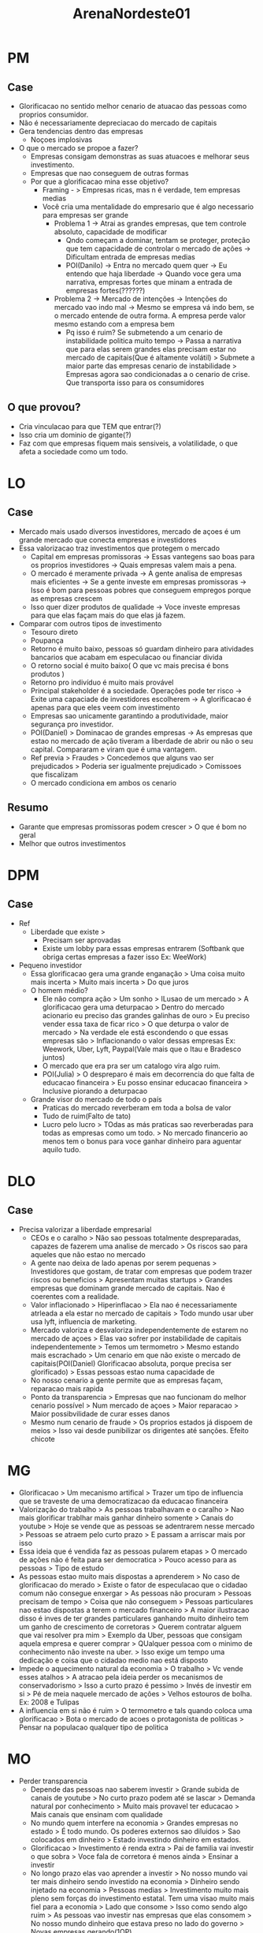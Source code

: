 #+TITLE: ArenaNordeste01

* PM
** Case
- Glorificacao no sentido melhor cenario de atuacao das pessoas como proprios
  consumidor.
- Não é necessariamente depreciacao do mercado de capitais
- Gera tendencias dentro das empresas
  - Noçoes implosivas
- O que o mercado se propoe a fazer?
  - Empresas consigam demonstras as suas atuacoes e melhorar seus investimento.
  - Empresas que nao conseguem de outras formas
  - Por que a glorificacao mina esse objetivo?
    - Framing - > Empresas ricas, mas n é verdade, tem empresas medias
    - Você cria uma mentalidade do empresario que é algo necessario para
      empresas ser grande
      - Problema 1 -> Atrai as grandes empresas, que tem controle absoluto,
        capacidade de modificar
        - Qndo começam a dominar, tentam se proteger, proteção que tem
          capacidade de controlar o mercado de ações -> Dificultam entrada de
          empresas medias
        - POI(Danilo) -> Entra no mercado quem quer -> Eu entendo que haja
          liberdade -> Quando voce gera uma narrativa, empresas fortes que minam
          a entrada de empresas fortes(??????)
      - Problema 2 -> Mercado de intenções -> Intenções do mercado vao indo mal
        -> Mesmo se empresa vá indo bem, se o mercado entende de outra forma. A
        empresa perde valor mesmo estando com a empresa bem
        - Pq isso é ruim? Se submetendo a um cenario de instabilidade politica
          muito tempo -> Passa a narrativa que para elas serem grandes elas
          precisam estar no mercado de capitais(Que é altamente volátil) >
          Submete a maior parte das empresas cenario de instabilidade > Empresas
          agora sao condicionadas a o cenario de crise. Que transporta isso para
          os consumidores
** O que provou?
- Cria vinculacao para que TEM que entrar(?)
- Isso cria um dominio de gigante(?)
- Faz com que empresas fiquem mais sensiveis, a volatilidade, o que afeta a sociedade como um todo.
* LO
** Case
- Mercado mais usado diversos investidores, mercado de açoes é um grande mercado
  que conecta empresas e investidores
- Essa valorizacao traz investimentos que protegem o mercado
  - Capital em empresas promissoras -> Essas vantegens sao boas para os proprios
    investidores -> Quais empresas valem mais a pena.
  - O mercado é meramente privada -> A gente analisa de empresas mais eficientes
    -> Se a gente investe em empresas promissoras -> Isso é bom para pessoas
    pobres que conseguem empregos porque as empresas crescem
  - Isso quer dizer produtos de qualidade -> Voce investe empresas para que elas
    façam mais do que elas já fazem.
- Comparar com outros tipos de investimento
  - Tesouro direto
  - Poupança
  - Retorno é muito baixo, pessoas só guardam dinheiro para atividades bancarios
    que acabam em especulacao ou financiar divida
  - O retorno social é muito baixo( O que vc mais precisa é bons produtos )
  - Retorno pro indivíduo é muito mais provável
  - Principal stakeholder é a sociedade. Operações pode ter risco -> Exite uma
    capaciade de investidores escolherem -> A glorificacao é apenas para que
    eles veem com investimento
  - Empresas sao unicamente garantindo a produtividade, maior segurança pro investidor.
  - POI(Daniel) > Dominacao de grandes empresas -> As empresas que estao no
    mercado de ação tiveram a liberdade de abrir ou não o seu capital.
    Compararam e viram que é uma vantagem.
  - Ref previa > Fraudes > Concedemos que alguns vao ser prejudicados > Poderia
    ser igualmente prejudicado > Comissoes que fiscalizam
  - O mercado condiciona em ambos os cenario
** Resumo
- Garante que empresas promissoras podem crescer > O que é bom no geral
- Melhor que outros investimentos
* DPM
** Case
- Ref
  - Liberdade que existe >
    - Precisam ser aprovadas
    - Existe um lobby para essas empresas entrarem (Softbank que obriga certas
      empresas a fazer isso Ex: WeeWork)
- Pequeno investidor
  - Essa glorificacao gera uma grande enganação > Uma coisa muito mais incerta >
    Muito mais incerta > Do que juros
  - O homem médio?
    - Ele não compra ação > Um sonho > ILusao de um mercado > A glorificacao
      gera uma deturpacao > Dentro do mercado acionario eu preciso das grandes
      galinhas de ouro > Eu preciso vender essa taxa de ficar rico > O que
      deturpa o valor de mercado > Na verdade ele está escondendo o que essas
      empresas são > Inflacionando o valor dessas empresas Ex: Weework, Uber,
      Lyft, Paypal(Vale mais que o Itau e Bradesco juntos)
    - O mercado que era pra ser um catalogo vira algo ruim.
    - POI(Julia) > O despreparo é mais em decorrencia do que falta de educacao
      financeira > Eu posso ensinar educacao financeira > Inclusive piorando a
      deturpacao
  - Grande visor do mercado de todo o país
    - Praticas do mercado reverberam em toda a bolsa de valor
    - Tudo de ruim(Falto de tato)
    - Lucro pelo lucro > TOdas as más praticas sao reverberadas para todas as
      empresas como um todo. > No mercado financerio ao menos tem o bonus para
      voce ganhar dinheiro para aguentar aquilo tudo.
* DLO
** Case
- Precisa valorizar a liberdade empresarial
  - CEOs e o caralho > Não sao pessoas totalmente despreparadas, capazes de
    fazerem uma analise de mercado > Os riscos sao para aqueles que não estao no
    mercado
  - A gente nao deixa de lado apenas por serem pequenas > Investidores que
    gostam, de tratar com empresas que podem trazer riscos ou beneficios >
    Apresentam muitas startups > Grandes empresas que dominam grande mercado de
    capitais. Nao é coerentes com a realidade.
  - Valor inflacionado > Hiperinflacao > Ela nao é necessariamente atrleada a
    ela estar no mercado de capitais > Todo mundo usar uber usa lyft, influencia
    de marketing.
  - Mercado valoriza e desvaloriza independentemente de estarem no mercado de
    açoes > Elas vao sofrer por instabilidade de capitais independentemente >
    Temos um termometro > Mesmo estando mais escrachado > Um cenario em que não
    existe o mercado de capitais(POI(Daniel) Glorificacao absoluta, porque
    precisa ser glorificado) > Essas pessoas estao numa capacidade de
  - No nosso cenario a gente permite que as empresas façam, reparacao mais rapida
  - Ponto da transparencia > Empresas que nao funcionam do melhor cenario
    possível > Num mercado de açoes > Maior reparacao > Maior possibvilidade de
    curar esses danos
  - Mesmo num cenario de fraude > Os proprios estados já dispoem de meios > Isso
    vai desde punibilizar os dirigentes até sanções. Efeito chicote
* MG
- Glorificacao > Um mecanismo artifical > Trazer um tipo de influencia que se
  traveste de uma democratizacao da educacao financeira
- Valorização do trabalho > As pessoas trabalhavam e o caralho > Nao mais
  glorificar trablhar mais ganhar dinheiro somente > Canais do youtube > Hoje
  se vende que as pessoas se adentrarem nesse mercado > Pessoas se atraem pelo
  curto prazo > E passam a arriscar mais por isso
- Essa ideia que é vendida faz as pessoas pularem etapas > O mercado de ações
  não é feita para ser democratica > Pouco acesso para as pessoas > Tipo de
  estudo
- As pessoas estao muito mais dispostas a aprenderem > No caso de glorificacao
  do merado > Existe o fator de especulacao que o cidadao comum não consegue
  enxergar > As pessoas não procuram > Pessoas precisam de tempo > Coisa que não
  conseguem > Pessoas particulares nao estao dispostas a terem o mercado
  financeiro > A maior ilustracao disso é inves de ter grandes particulares
  ganhando muito dinheiro tem um ganho de crescimento de corretoras > Querem
  contratar alguem que vai resolver pra mim > Exemplo da Uber, pessoas que
  consigam aquela empresa e querer comprar > QUalquer pessoa com o minimo de
  conhecimento não investe na uber. > Isso exige um tempo uma dedicação e coisa
  que o cidadao medio nao está disposto
- Impede o aquecimento natural da economia > O trabalho > Vc vende esses atalhos
  > A atracao pela ideia perder os mecanismos de conservadorismo > Isso a curto
  prazo é pessimo > Invés de investir em si > Pé de meia naquele mercado de
  ações > Velhos estouros de bolha. Ex: 2008 e Tulipas
- A influencia em si não é ruim > O termometro e tals quando coloca uma
  glorificacao > Bota o mercado de acoes o protagonista de politicas > Pensar na
  populacao qualquer tipo de politica
* MO
- Perder transparencia
  - Depende das pessoas nao saberem investir > Grande subida de canais de
    youtube > No curto prazo podem até se lascar > Demanda natural por
    conhecimento > Muito mais provavel ter educacao > Mais canais que ensinam
    com qualidade
  - No mundo quem interfere na economia > Grandes empresas no estado > É todo
    mundo. Os poderes externos sao diluidos > Sao colocados em dinheiro > Estado
    investindo dinheiro em estados.
  - Glorificacao > Investimento é renda extra > Pai de familia vai investir o
    que sobra > Voce fala de corretora é menos ainda > Ensinar a investir
  - No longo prazo elas vao aprender a investir > No nosso mundo vai ter mais
    dinheiro sendo investido na economia > Dinheiro sendo injetado na economia >
    Pessoas medias > Investimento muito mais pleno sem forças do investimento
    estatal. Tem uma visao muito mais fiel para a economia > Lado que consome >
    Isso como sendo algo ruim > As pessoas vao investir nas empresas que elas
    consomem > No nosso mundo dinheiro que estava preso no lado do governo >
    Novas empresas gerando(1OP)
  - Fonte mais segura que não o Estado.
  - Gera inovação tecnologica > Empresas menores entram si > Isso nao impede
    elas de entrarem > Empresas menores que criam aplicativo > No nosso mundo é
    uma vitrine para essas empresas > Independe de uma linha de producao
    rentavel > Nao precisam ter lucro para serem valorizadas > Como é facil uma
    empresa startup entrar
  - N é interesse essas empresas entrarem no mercado e valorizem
* WG
- Um duplo reforço ingressar no mercado de ações > EC lamentar o mercado de
  ações > O debate é sobre a glorificacao > Ganhou tanta influencia ainda mais
  significamente
  - Nicho das startups > N é o investidor que entrou por causa da glorificacao >
    A galera que entrou > QUe vai entrar numa corretora alguem que "sabe
    investir" > Vai guiar ela para empresa > Empresas que tem maior capital >
    Lobby maior capital.
  - A Uber é uma empresa que é ruim, por causa da visibilidade de fora, o
    mercado tem uma impressao camuflada
  - 1 Gov introduziou a ideia > Mecanismo de influencia dentro da economia como
    um todo > Cidadao medio, o Brasileiro > No longo prazo nao é atraves de
    video no youtube, o que mais surge sao investidores que vendem essa ideia >
    Nós vamos ensinar a investir > Gosta de coisas seguras > Mercado n tem
    rodadndo > Lobbies grande > Vendem essa imagem > E é isso que as pessoas tao
    procurando > Pessoas nao estao se engajando > Querem a garantia.
    - Pq essa busca dessa garantia > Cria o lobby da visibilidade > Se utilizam
      na politica > Lobby quando foi pelo fim da quarentena bolsonaro foi na XP
    - Ideia da visibilidade > Lobby sabe que os mercados atuais > Curral de
      investidores > Agr ocorre no mercado de acoes > Continuam sendo
      incentivadas a nao aprender > Ciclo desses lobbies > Dentro do cenario de
      paises subdesenvolvidos > N tem infraestrurua > Perpetuacao de mercados
      precarios > Lobbies tem tanta influencia prejudicam a propria ideia >
      Elas pouco tem, sao adquiridas pelos lobbies, engolidas pelos grandes
      lobbies.
* WO
- Essa populacao vai saber investir > Lógica que bota a propria glorificacao
  maior serviços fazer aquelas pessoas > Mesmo se aceitemos que nao vao saber >
  Isso só ocorra inicialmente.
  - Resp satisfaotria LOL
- Inovacao das empresas pequenas > Mercado de acoes é necessario > Estados
  estarem colocando intervencionismo economico > As startups nao tem nenhuma
  chance em outro mercado > Small caps apenas empresas pequenas. > É só no
  mercado de acoes que alguem vê interesse em colocar dinheiro.
- 1 GOV
  - Empresas barram outras pequenas > Se ela entrar tem todos os beneficios
  - Empresas e comportamentos ruins sao espelho > Praticas de mercado que te
    tornem diferente e se tornem diferentes > Melhor que as outras empresas. Pq
    necessariamente empresas necessariamente entram no mercado.
- 2 GOV
  - Pessoas deixam de buscar com afinco > Isso é implausivel > Ideia totalmente
    errada de investimdno > Primorico > Primeira coisa que vai colocar é de
    ganhos a longo prazo > Eles confundem day trade com simplesmente voce
    colocar esse dinheiro nessas açoes.

    2G > 1O > 2O > 1G
